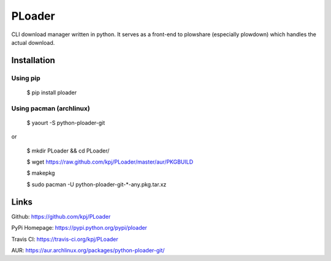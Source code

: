PLoader
=======
.. image:: https://api.travis-ci.org/kpj/PLoader.png?branch=master

CLI download manager written in python. It serves as a front-end to plowshare (especially plowdown) which handles the actual download.


Installation
------------
Using pip
+++++++++

  $ pip install ploader
  
Using pacman (archlinux)
++++++++++++++++++++++++

  $ yaourt -S python-ploader-git
  
or

  $ mkdir PLoader && cd PLoader/
  
  $ wget https://raw.github.com/kpj/PLoader/master/aur/PKGBUILD
  
  $ makepkg
  
  $ sudo pacman -U python-ploader-git-*-any.pkg.tar.xz


Links
-----
Github: https://github.com/kpj/PLoader

PyPi Homepage: https://pypi.python.org/pypi/ploader

Travis CI: https://travis-ci.org/kpj/PLoader

AUR: https://aur.archlinux.org/packages/python-ploader-git/
